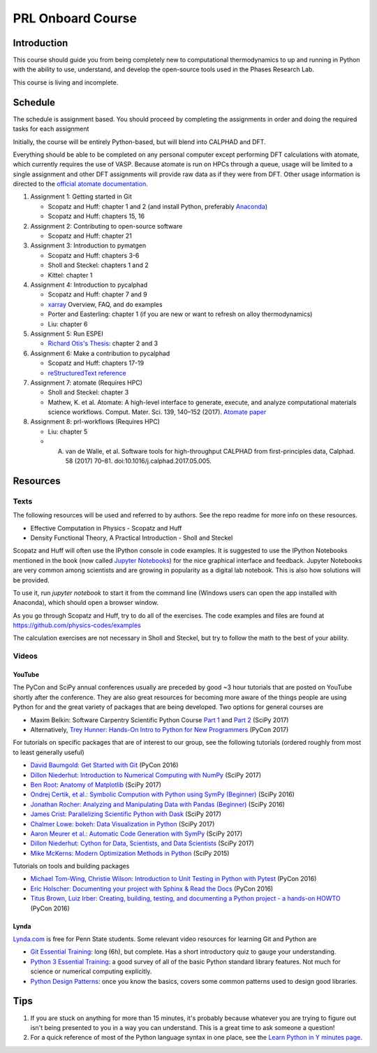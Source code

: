 ==================
PRL Onboard Course
==================

Introduction
============

This course should guide you from being completely new to computational thermodynamics to up and running in Python with the ability to use, understand, and develop the open-source tools used in the Phases Research Lab.

This course is living and incomplete.

Schedule
========

The schedule is assignment based. You should proceed by completing the assignments in order and doing the required tasks for each assignment

Initially, the course will be entirely Python-based, but will blend into CALPHAD and DFT.

Everything should be able to be completed on any personal computer except performing DFT calculations with atomate, which currently requires the use of VASP. Because atomate is run on HPCs through a queue, usage will be limited to a single assignment and other DFT assignments will provide raw data as if they were from DFT. Other usage information is directed to the `official atomate documentation`_.

1. Assignment 1: Getting started in Git

   * Scopatz and Huff: chapter 1 and 2 (and install Python, preferably Anaconda_)
   * Scopatz and Huff: chapters 15, 16

2. Assignment 2: Contributing to open-source software

   * Scopatz and Huff: chapter 21

3. Assignment 3: Introduction to pymatgen

   * Scopatz and Huff: chapters 3-6
   * Sholl and Steckel: chapters 1 and 2
   * Kittel: chapter 1

4. Assignment 4: Introduction to pycalphad

   * Scopatz and Huff: chapter 7 and 9
   * `xarray <http://xarray.pydata.org>`_ Overview, FAQ, and do examples
   * Porter and Easterling: chapter 1 (if you are new or want to refresh on alloy thermodynamics)
   * Liu: chapter 6

5. Assignment 5: Run ESPEI

   * `Richard Otis's Thesis <https://etda.libraries.psu.edu/catalog/s1784k73d>`_: chapter 2 and 3

6. Assignment 6: Make a contribution to pycalphad

   * Scopatz and Huff: chapters 17-19
   * `reStructuredText reference`_

7. Assignment 7: atomate (Requires HPC)

   * Sholl and Steckel: chapter 3
   * Mathew, K. et al. Atomate: A high-level interface to generate, execute, and analyze computational materials science workflows. Comput. Mater. Sci. 139, 140–152 (2017). `Atomate paper <https://doi.org/10.1016/j.commatsci.2017.07.030>`_
  
8. Assignment 8: prl-workflows (Requires HPC)

   * Liu: chapter 5
   * A. van de Walle, et al. Software tools for high-throughput CALPHAD from first-principles data, Calphad. 58 (2017) 70–81. doi:10.1016/j.calphad.2017.05.005.


Resources
=========

Texts
-----

The following resources will be used and referred to by authors. See the repo readme for more info on these resources.

* Effective Computation in Physics - Scopatz and Huff
* Density Functional Theory, A Practical Introduction - Sholl and Steckel

Scopatz and Huff will often use the IPython console in code examples. It is suggested to use the IPython Notebooks mentioned in the book (now called `Jupyter Notebooks`_) for the nice graphical interface and feedback. Jupyter Notebooks are very common among scientists and are growing in popularity as a digital lab notebook. This is also how solutions will be provided.

To use it, run `jupyter notebook` to start it from the command line (Windows users can open the app installed with Anaconda), which should open a browser window.

As you go through Scopatz and Huff, try to do all of the exercises. The code examples and files are found at https://github.com/physics-codes/examples

The calculation exercises are not necessary in Sholl and Steckel, but try to follow the math to the best of your ability.

Videos
------

YouTube
~~~~~~~

The PyCon and SciPy annual conferences usually are preceded by good ~3 hour tutorials that are posted on YouTube shortly after the conference.
They are also great resources for becoming more aware of the things people are using Python for and the great variety of packages that are being developed.
Two options for general courses are

* Maxim Belkin: Software Carpentry Scientific Python Course `Part 1 <https://youtu.be/7VO4pUGCcMI>`_ and `Part 2 <https://youtu.be/V5KQxBKtdA8>`_ (SciPy 2017)
* Alternatively, `Trey Hunner: Hands-On Intro to Python for New Programmers <https://www.youtube.com/watch?v=6zu8lrYn6t8>`_ (PyCon 2017)

For tutorials on specific packages that are of interest to our group, see the following tutorials (ordered roughly from most to least generally useful)

* `David Baumgold: Get Started with Git <https://youtu.be/RrdECLvHW6g>`_ (PyCon 2016)
* `Dillon Niederhut: Introduction to Numerical Computing with NumPy <https://www.youtube.com/watch?v=lKcwuPnSHIQ>`_ (SciPy 2017)
* `Ben Root: Anatomy of Matplotlib <https://youtu.be/rARMKS8jE9g>`_ (SciPy 2017)
* `Ondrej Certik, et al.: Symbolic Compution with Python using SymPy (Beginner) <https://youtu.be/AqnpuGbM6-Q>`_ (SciPy 2016)
* `Jonathan Rocher: Analyzing and Manipulating Data with Pandas (Beginner) <https://youtu.be/6ohWS7J1hVA>`_ (SciPy 2016)
* `James Crist: Parallelizing Scientific Python with Dask <https://youtu.be/mbfsog3e5DA>`_ (SciPy 2017)
* `Chalmer Lowe: bokeh: Data Visualization in Python <https://youtu.be/xId9B1BVusA>`_ (SciPy 2017)
* `Aaron Meurer et al.: Automatic Code Generation with SymPy <https://youtu.be/5jzIVp6bTy0>`_ (SciPy 2017)
* `Dillon Niederhut: Cython for Data, Scientists, and Data Scientists <https://youtu.be/FepqwPI6U80>`_ (SciPy 2017)
* `Mike McKerns: Modern Optimization Methods in Python <https://youtu.be/avRx2cdNZmk>`_ (SciPy 2015)

Tutorials on tools and building packages

* `Michael Tom-Wing, Christie Wilson: Introduction to Unit Testing in Python with Pytest <https://youtu.be/UPanUFVFfzY>`_ (PyCon 2016)
* `Eric Holscher: Documenting your project with Sphinx & Read the Docs <https://youtu.be/hM4I58TA72g>`_ (PyCon 2016)
* `Titus Brown, Luiz Irber: Creating, building, testing, and documenting a Python project - a hands-on HOWTO <https://youtu.be/SUt3wT43AeM>`_ (PyCon 2016)

Lynda
~~~~~

`Lynda.com <http://lynda.psu.edu>`_ is free for Penn State students. Some relevant video resources for learning Git and Python are

* `Git Essential Training`_: long (6h), but complete. Has a short introductory quiz to gauge your understanding.
* `Python 3 Essential Training`_: a good survey of all of the basic Python standard library features. Not much for science or numerical computing explicitly.
* `Python Design Patterns`_: once you know the basics, covers some common patterns used to design good libraries.

.. _Jupyter Notebooks: http://jupyter.org
.. _Git Essential Training: https://www.lynda.com/Git-tutorials/Git-Essential-Training/100222-2.html
.. _Python 3 Essential Training: https://www.lynda.com/Python-tutorials/Python-3-Essential-Training/62226-2.html
.. _Python Design Patterns: https://www.lynda.com/Python-tutorials/Design-Patterns-Python/369187-2.html

.. _official atomate documentation: http://pythonhosted.org/atomate/
.. _Anaconda: https://www.continuum.io
.. _reStructuredText reference: http://restructuredtext.readthedocs.io

Tips
====

1. If you are stuck on anything for more than 15 minutes, it's probably because whatever you are trying to figure out isn't being presented to you in a way you can understand. This is a great time to ask someone a question!
2. For a quick reference of most of the Python language syntax in one place, see the `Learn Python in Y minutes page <https://learnxinyminutes.com/docs/python/>`_.



